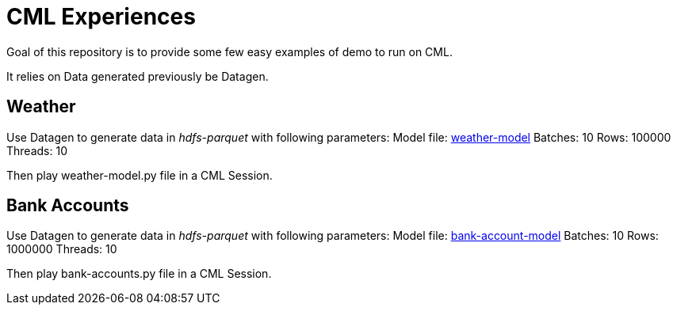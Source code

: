 # CML Experiences

Goal of this repository is to provide some few easy examples of demo to run on CML.

It relies on Data generated previously be Datagen.

## Weather 

Use Datagen to generate data in _hdfs-parquet_  with following parameters:
Model file: link:datagen-models/weather-model.json[weather-model]
Batches: 10
Rows: 100000
Threads: 10

Then play weather-model.py file in a CML Session.


## Bank Accounts

Use Datagen to generate data in _hdfs-parquet_ with following parameters:
Model file: link:datagen-models/bank-account-model.json[bank-account-model]
Batches: 10
Rows: 1000000
Threads: 10

Then play bank-accounts.py file in a CML Session.

